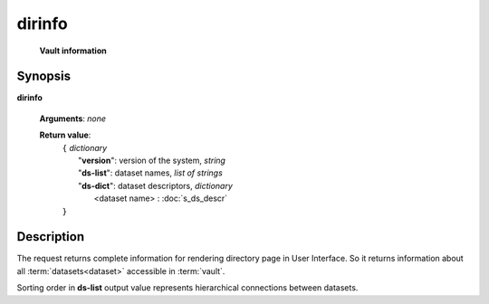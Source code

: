 dirinfo
=======
        **Vault information**
        
.. index:: 
    dirinfo; request
    
Synopsis
--------
**dirinfo** 

    **Arguments**: *none*

    **Return value**: 
        .. index::
            version; property of dirinfo
            ds-list; property of dirinfo
            ds-dict; property of dirinfo
    
        | ``{`` *dictionary*
        |       "**version**": version of the system, *string*
        |       "**ds-list**": dataset names, *list of strings*
        |       "**ds-dict**": dataset descriptors, *dictionary*
        |             <dataset name> : :doc:`s_ds_descr`
        | ``}``


Description
-----------
The request returns complete information for rendering directory page in User Interface. So it returns information about all :term:`datasets<dataset>` accessible in :term:`vault`.

Sorting order in **ds-list** output value represents hierarchical connections between datasets.
